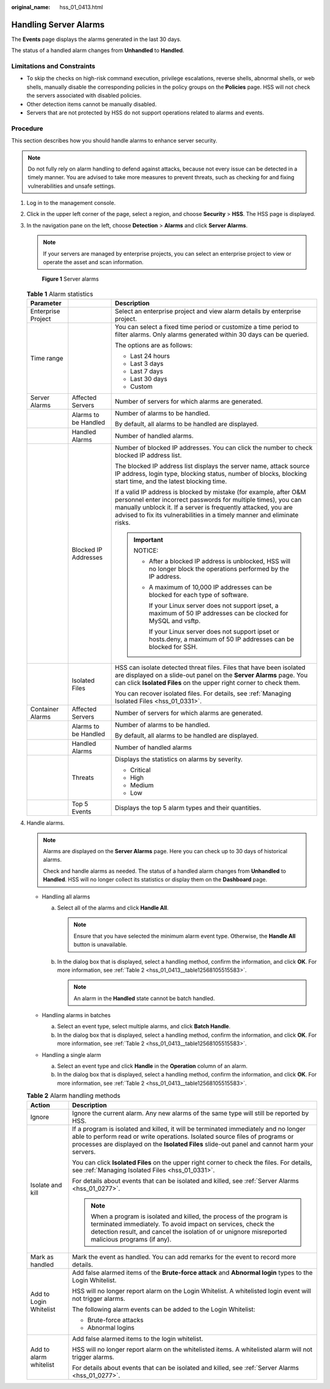 :original_name: hss_01_0413.html

.. _hss_01_0413:

Handling Server Alarms
======================

The **Events** page displays the alarms generated in the last 30 days.

The status of a handled alarm changes from **Unhandled** to **Handled**.

Limitations and Constraints
---------------------------

-  To skip the checks on high-risk command execution, privilege escalations, reverse shells, abnormal shells, or web shells, manually disable the corresponding policies in the policy groups on the **Policies** page. HSS will not check the servers associated with disabled policies.
-  Other detection items cannot be manually disabled.
-  Servers that are not protected by HSS do not support operations related to alarms and events.

Procedure
---------

This section describes how you should handle alarms to enhance server security.

.. note::

   Do not fully rely on alarm handling to defend against attacks, because not every issue can be detected in a timely manner. You are advised to take more measures to prevent threats, such as checking for and fixing vulnerabilities and unsafe settings.

#. Log in to the management console.

#. Click |image1| in the upper left corner of the page, select a region, and choose **Security** > **HSS**. The HSS page is displayed.

#. In the navigation pane on the left, choose **Detection** > **Alarms** and click **Server Alarms**.

   .. note::

      If your servers are managed by enterprise projects, you can select an enterprise project to view or operate the asset and scan information.


   .. figure:: /_static/images/en-us_image_0000001621827002.png
      :alt: **Figure 1** Server alarms

      **Figure 1** Server alarms

   .. table:: **Table 1** Alarm statistics

      +-----------------------+-----------------------+----------------------------------------------------------------------------------------------------------------------------------------------------------------------------------------------------------------------------------------------------------------------------------+
      | Parameter             |                       | Description                                                                                                                                                                                                                                                                      |
      +=======================+=======================+==================================================================================================================================================================================================================================================================================+
      | Enterprise Project    |                       | Select an enterprise project and view alarm details by enterprise project.                                                                                                                                                                                                       |
      +-----------------------+-----------------------+----------------------------------------------------------------------------------------------------------------------------------------------------------------------------------------------------------------------------------------------------------------------------------+
      | Time range            |                       | You can select a fixed time period or customize a time period to filter alarms. Only alarms generated within 30 days can be queried.                                                                                                                                             |
      |                       |                       |                                                                                                                                                                                                                                                                                  |
      |                       |                       | The options are as follows:                                                                                                                                                                                                                                                      |
      |                       |                       |                                                                                                                                                                                                                                                                                  |
      |                       |                       | -  Last 24 hours                                                                                                                                                                                                                                                                 |
      |                       |                       | -  Last 3 days                                                                                                                                                                                                                                                                   |
      |                       |                       | -  Last 7 days                                                                                                                                                                                                                                                                   |
      |                       |                       | -  Last 30 days                                                                                                                                                                                                                                                                  |
      |                       |                       | -  Custom                                                                                                                                                                                                                                                                        |
      +-----------------------+-----------------------+----------------------------------------------------------------------------------------------------------------------------------------------------------------------------------------------------------------------------------------------------------------------------------+
      | Server Alarms         | Affected Servers      | Number of servers for which alarms are generated.                                                                                                                                                                                                                                |
      +-----------------------+-----------------------+----------------------------------------------------------------------------------------------------------------------------------------------------------------------------------------------------------------------------------------------------------------------------------+
      |                       | Alarms to be Handled  | Number of alarms to be handled.                                                                                                                                                                                                                                                  |
      |                       |                       |                                                                                                                                                                                                                                                                                  |
      |                       |                       | By default, all alarms to be handled are displayed.                                                                                                                                                                                                                              |
      +-----------------------+-----------------------+----------------------------------------------------------------------------------------------------------------------------------------------------------------------------------------------------------------------------------------------------------------------------------+
      |                       | Handled Alarms        | Number of handled alarms.                                                                                                                                                                                                                                                        |
      +-----------------------+-----------------------+----------------------------------------------------------------------------------------------------------------------------------------------------------------------------------------------------------------------------------------------------------------------------------+
      |                       | Blocked IP Addresses  | Number of blocked IP addresses. You can click the number to check blocked IP address list.                                                                                                                                                                                       |
      |                       |                       |                                                                                                                                                                                                                                                                                  |
      |                       |                       | The blocked IP address list displays the server name, attack source IP address, login type, blocking status, number of blocks, blocking start time, and the latest blocking time.                                                                                                |
      |                       |                       |                                                                                                                                                                                                                                                                                  |
      |                       |                       | If a valid IP address is blocked by mistake (for example, after O&M personnel enter incorrect passwords for multiple times), you can manually unblock it. If a server is frequently attacked, you are advised to fix its vulnerabilities in a timely manner and eliminate risks. |
      |                       |                       |                                                                                                                                                                                                                                                                                  |
      |                       |                       | .. important::                                                                                                                                                                                                                                                                   |
      |                       |                       |                                                                                                                                                                                                                                                                                  |
      |                       |                       |    NOTICE:                                                                                                                                                                                                                                                                       |
      |                       |                       |                                                                                                                                                                                                                                                                                  |
      |                       |                       |    -  After a blocked IP address is unblocked, HSS will no longer block the operations performed by the IP address.                                                                                                                                                              |
      |                       |                       |                                                                                                                                                                                                                                                                                  |
      |                       |                       |    -  A maximum of 10,000 IP addresses can be blocked for each type of software.                                                                                                                                                                                                 |
      |                       |                       |                                                                                                                                                                                                                                                                                  |
      |                       |                       |       If your Linux server does not support ipset, a maximum of 50 IP addresses can be clocked for MySQL and vsftp.                                                                                                                                                              |
      |                       |                       |                                                                                                                                                                                                                                                                                  |
      |                       |                       |       If your Linux server does not support ipset or hosts.deny, a maximum of 50 IP addresses can be blocked for SSH.                                                                                                                                                            |
      +-----------------------+-----------------------+----------------------------------------------------------------------------------------------------------------------------------------------------------------------------------------------------------------------------------------------------------------------------------+
      |                       | Isolated Files        | HSS can isolate detected threat files. Files that have been isolated are displayed on a slide-out panel on the **Server Alarms** page. You can click **Isolated Files** on the upper right corner to check them.                                                                 |
      |                       |                       |                                                                                                                                                                                                                                                                                  |
      |                       |                       | You can recover isolated files. For details, see :ref:`Managing Isolated Files <hss_01_0331>`.                                                                                                                                                                                   |
      +-----------------------+-----------------------+----------------------------------------------------------------------------------------------------------------------------------------------------------------------------------------------------------------------------------------------------------------------------------+
      | Container Alarms      | Affected Servers      | Number of servers for which alarms are generated.                                                                                                                                                                                                                                |
      +-----------------------+-----------------------+----------------------------------------------------------------------------------------------------------------------------------------------------------------------------------------------------------------------------------------------------------------------------------+
      |                       | Alarms to be Handled  | Number of alarms to be handled.                                                                                                                                                                                                                                                  |
      |                       |                       |                                                                                                                                                                                                                                                                                  |
      |                       |                       | By default, all alarms to be handled are displayed.                                                                                                                                                                                                                              |
      +-----------------------+-----------------------+----------------------------------------------------------------------------------------------------------------------------------------------------------------------------------------------------------------------------------------------------------------------------------+
      |                       | Handled Alarms        | Number of handled alarms                                                                                                                                                                                                                                                         |
      +-----------------------+-----------------------+----------------------------------------------------------------------------------------------------------------------------------------------------------------------------------------------------------------------------------------------------------------------------------+
      |                       | Threats               | Displays the statistics on alarms by severity.                                                                                                                                                                                                                                   |
      |                       |                       |                                                                                                                                                                                                                                                                                  |
      |                       |                       | -  Critical                                                                                                                                                                                                                                                                      |
      |                       |                       | -  High                                                                                                                                                                                                                                                                          |
      |                       |                       | -  Medium                                                                                                                                                                                                                                                                        |
      |                       |                       | -  Low                                                                                                                                                                                                                                                                           |
      +-----------------------+-----------------------+----------------------------------------------------------------------------------------------------------------------------------------------------------------------------------------------------------------------------------------------------------------------------------+
      |                       | Top 5 Events          | Displays the top 5 alarm types and their quantities.                                                                                                                                                                                                                             |
      +-----------------------+-----------------------+----------------------------------------------------------------------------------------------------------------------------------------------------------------------------------------------------------------------------------------------------------------------------------+

#. Handle alarms.

   .. note::

      Alarms are displayed on the **Server Alarms** page. Here you can check up to 30 days of historical alarms.

      Check and handle alarms as needed. The status of a handled alarm changes from **Unhandled** to **Handled**. HSS will no longer collect its statistics or display them on the **Dashboard** page.

   -  Handling all alarms

      a. Select all of the alarms and click **Handle All**.

         .. note::

            Ensure that you have selected the minimum alarm event type. Otherwise, the **Handle All** button is unavailable.

      b. In the dialog box that is displayed, select a handling method, confirm the information, and click **OK**. For more information, see :ref:`Table 2 <hss_01_0413__table12568105515583>`.

         .. note::

            An alarm in the **Handled** state cannot be batch handled.

   -  Handling alarms in batches

      a. Select an event type, select multiple alarms, and click **Batch Handle**.
      b. In the dialog box that is displayed, select a handling method, confirm the information, and click **OK**. For more information, see :ref:`Table 2 <hss_01_0413__table12568105515583>`.

   -  Handling a single alarm

      a. Select an event type and click **Handle** in the **Operation** column of an alarm.
      b. In the dialog box that is displayed, select a handling method, confirm the information, and click **OK**. For more information, see :ref:`Table 2 <hss_01_0413__table12568105515583>`.

   .. _hss_01_0413__table12568105515583:

   .. table:: **Table 2** Alarm handling methods

      +-----------------------------------+---------------------------------------------------------------------------------------------------------------------------------------------------------------------------------------------------------------------------------------------------------------------+
      | Action                            | Description                                                                                                                                                                                                                                                         |
      +===================================+=====================================================================================================================================================================================================================================================================+
      | Ignore                            | Ignore the current alarm. Any new alarms of the same type will still be reported by HSS.                                                                                                                                                                            |
      +-----------------------------------+---------------------------------------------------------------------------------------------------------------------------------------------------------------------------------------------------------------------------------------------------------------------+
      | Isolate and kill                  | If a program is isolated and killed, it will be terminated immediately and no longer able to perform read or write operations. Isolated source files of programs or processes are displayed on the **Isolated Files** slide-out panel and cannot harm your servers. |
      |                                   |                                                                                                                                                                                                                                                                     |
      |                                   | You can click **Isolated Files** on the upper right corner to check the files. For details, see :ref:`Managing Isolated Files <hss_01_0331>`.                                                                                                                       |
      |                                   |                                                                                                                                                                                                                                                                     |
      |                                   | For details about events that can be isolated and killed, see :ref:`Server Alarms <hss_01_0277>`.                                                                                                                                                                   |
      |                                   |                                                                                                                                                                                                                                                                     |
      |                                   | .. note::                                                                                                                                                                                                                                                           |
      |                                   |                                                                                                                                                                                                                                                                     |
      |                                   |    When a program is isolated and killed, the process of the program is terminated immediately. To avoid impact on services, check the detection result, and cancel the isolation of or unignore misreported malicious programs (if any).                           |
      +-----------------------------------+---------------------------------------------------------------------------------------------------------------------------------------------------------------------------------------------------------------------------------------------------------------------+
      | Mark as handled                   | Mark the event as handled. You can add remarks for the event to record more details.                                                                                                                                                                                |
      +-----------------------------------+---------------------------------------------------------------------------------------------------------------------------------------------------------------------------------------------------------------------------------------------------------------------+
      | Add to Login Whitelist            | Add false alarmed items of the **Brute-force attack** and **Abnormal login** types to the Login Whitelist.                                                                                                                                                          |
      |                                   |                                                                                                                                                                                                                                                                     |
      |                                   | HSS will no longer report alarm on the Login Whitelist. A whitelisted login event will not trigger alarms.                                                                                                                                                          |
      |                                   |                                                                                                                                                                                                                                                                     |
      |                                   | The following alarm events can be added to the Login Whitelist:                                                                                                                                                                                                     |
      |                                   |                                                                                                                                                                                                                                                                     |
      |                                   | -  Brute-force attacks                                                                                                                                                                                                                                              |
      |                                   | -  Abnormal logins                                                                                                                                                                                                                                                  |
      +-----------------------------------+---------------------------------------------------------------------------------------------------------------------------------------------------------------------------------------------------------------------------------------------------------------------+
      | Add to alarm whitelist            | Add false alarmed items to the login whitelist.                                                                                                                                                                                                                     |
      |                                   |                                                                                                                                                                                                                                                                     |
      |                                   | HSS will no longer report alarm on the whitelisted items. A whitelisted alarm will not trigger alarms.                                                                                                                                                              |
      |                                   |                                                                                                                                                                                                                                                                     |
      |                                   | For details about events that can be isolated and killed, see :ref:`Server Alarms <hss_01_0277>`.                                                                                                                                                                   |
      +-----------------------------------+---------------------------------------------------------------------------------------------------------------------------------------------------------------------------------------------------------------------------------------------------------------------+

.. |image1| image:: /_static/images/en-us_image_0000001517477398.png
